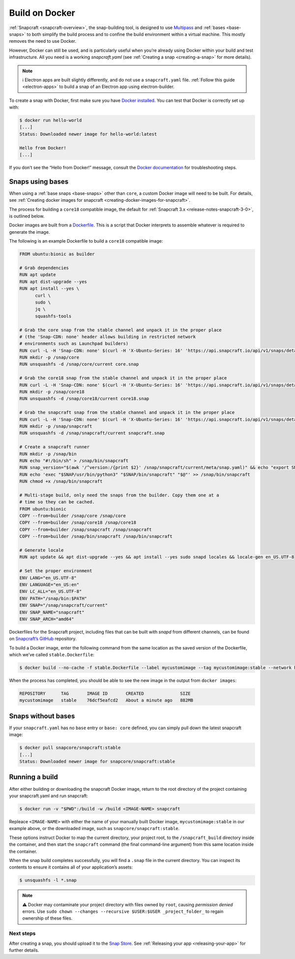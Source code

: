 .. 4158.md

.. _build-on-docker:

Build on Docker
===============

:ref:`Snapcraft <snapcraft-overview>`, the snap-building tool, is designed to use `Multipass <https://community.ubuntu.com/t/installing-multipass-on-linux/8328>`__ and :ref:`bases <base-snaps>` to both simplify the build process and to confine the build environment within a virtual machine. This mostly removes the need to use Docker.

However, Docker can still be used, and is particularly useful when you’re already using Docker within your build and test infrastructure. All you need is a working *snapcraft.yaml* (see :ref:`Creating a snap <creating-a-snap>` for more details).

.. note::
          ℹ Electron apps are built slightly differently, and do not use a ``snapcraft.yaml`` file. :ref:`Follow this guide <electron-apps>` to build a snap of an Electron app using electron-builder.

To create a snap with Docker, first make sure you have `Docker installed <https://docs.docker.com/install/>`__. You can test that Docker is correctly set up with:

.. code:: bash

   $ docker run hello-world
   [...]
   Status: Downloaded newer image for hello-world:latest

   Hello from Docker!
   [...]

If you don’t see the “Hello from Docker!” message, consult the `Docker documentation <https://docs.docker.com/install/linux/linux-postinstall/>`__ for troubleshooting steps.

Snaps using bases
-----------------

When using a :ref:`base snaps <base-snaps>` other than ``core``, a custom Docker image will need to be built. For details, see :ref:`Creating docker images for snapcraft <creating-docker-images-for-snapcraft>`.

The process for building a ``core18`` compatible image, the default for :ref:`Snapcraft 3.x <release-notes-snapcraft-3-0>`, is outlined below.

Docker images are built from a `Dockerfile <https://docs.docker.com/engine/reference/builder/>`__. This is a script that Docker interprets to assemble whatever is required to generate the image.

The following is an example Dockerfile to build a ``core18`` compatible image:

.. code:: shell

   FROM ubuntu:bionic as builder

   # Grab dependencies
   RUN apt update
   RUN apt dist-upgrade --yes
   RUN apt install --yes \
         curl \
         sudo \
         jq \
         squashfs-tools

   # Grab the core snap from the stable channel and unpack it in the proper place
   # (the 'Snap-CDN: none' header allows building in restricted network
   # environments such as Launchpad builders)
   RUN curl -L -H 'Snap-CDN: none' $(curl -H 'X-Ubuntu-Series: 16' 'https://api.snapcraft.io/api/v1/snaps/details/core' | jq '.download_url' -r) --output core.snap
   RUN mkdir -p /snap/core
   RUN unsquashfs -d /snap/core/current core.snap

   # Grab the core18 snap from the stable channel and unpack it in the proper place
   RUN curl -L -H 'Snap-CDN: none' $(curl -H 'X-Ubuntu-Series: 16' 'https://api.snapcraft.io/api/v1/snaps/details/core18' | jq '.download_url' -r) --output core18.snap
   RUN mkdir -p /snap/core18
   RUN unsquashfs -d /snap/core18/current core18.snap

   # Grab the snapcraft snap from the stable channel and unpack it in the proper place
   RUN curl -L -H 'Snap-CDN: none' $(curl -H 'X-Ubuntu-Series: 16' 'https://api.snapcraft.io/api/v1/snaps/details/snapcraft?channel=stable' | jq '.download_url' -r) --output snapcraft.snap
   RUN mkdir -p /snap/snapcraft
   RUN unsquashfs -d /snap/snapcraft/current snapcraft.snap

   # Create a snapcraft runner
   RUN mkdir -p /snap/bin
   RUN echo "#!/bin/sh" > /snap/bin/snapcraft
   RUN snap_version="$(awk '/^version:/{print $2}' /snap/snapcraft/current/meta/snap.yaml)" && echo "export SNAP_VERSION=\"$snap_version\"" >> /snap/bin/snapcraft
   RUN echo 'exec "$SNAP/usr/bin/python3" "$SNAP/bin/snapcraft" "$@"' >> /snap/bin/snapcraft
   RUN chmod +x /snap/bin/snapcraft

   # Multi-stage build, only need the snaps from the builder. Copy them one at a
   # time so they can be cached.
   FROM ubuntu:bionic
   COPY --from=builder /snap/core /snap/core
   COPY --from=builder /snap/core18 /snap/core18
   COPY --from=builder /snap/snapcraft /snap/snapcraft
   COPY --from=builder /snap/bin/snapcraft /snap/bin/snapcraft

   # Generate locale
   RUN apt update && apt dist-upgrade --yes && apt install --yes sudo snapd locales && locale-gen en_US.UTF-8

   # Set the proper environment
   ENV LANG="en_US.UTF-8"
   ENV LANGUAGE="en_US:en"
   ENV LC_ALL="en_US.UTF-8"
   ENV PATH="/snap/bin:$PATH"
   ENV SNAP="/snap/snapcraft/current"
   ENV SNAP_NAME="snapcraft"
   ENV SNAP_ARCH="amd64"



Dockerfiles for the Snapcraft project, including files that can be built with *snapd* from different channels, can be found on `Snapcraft’s GitHub <https://github.com/snapcore/snapcraft/tree/master/docker>`__ repository.

To build a Docker image, enter the following command from the same location as the saved version of the Dockerfile, which we’ve called ``stable.Dockerfile``:

.. code:: bash

   $ docker build --no-cache -f stable.Dockerfile --label mycustomimage --tag mycustomimage:stable --network host .

When the process has completed, you should be able to see the new image in the output from ``docker images``:

.. code:: bash

   REPOSITORY      TAG       IMAGE ID       CREATED              SIZE
   mycustomimage   stable    76dcf5eafcd2   About a minute ago   882MB

Snaps without bases
-------------------

If your ``snapcraft.yaml`` has no ``base`` entry or ``base: core`` defined, you can simply pull down the latest snapcraft image:

.. code:: bash

   $ docker pull snapcore/snapcraft:stable
   [...]
   Status: Downloaded newer image for snapcore/snapcraft:stable

Running a build
---------------

After either building or downloading the snapcraft Docker image, return to the root directory of the project containing your snapcraft.yaml and run snapcraft:

.. code:: bash

   $ docker run -v "$PWD":/build -w /build <IMAGE-NAME> snapcraft

Repleace ``<IMAGE-NAME>`` with either the name of your manually built Docker image, ``mycustomimage:stable`` in our example above, or the downloaded image, such as ``snapcore/snapcraft:stable``.

These options instruct Docker to map the current directory, your project root, to the ``/snapcraft_build`` directory inside the container, and then start the ``snapcraft`` command (the final command-line argument) from this same location inside the container.

When the snap build completes successfully, you will find a ``.snap`` file in the current directory. You can inspect its contents to ensure it contains all of your application’s assets:

.. code:: bash

   $ unsquashfs -l *.snap

.. note::
          ⚠ Docker may contaminate your project directory with files owned by ``root``, causing *permission denied* errors. Use ``sudo chown --changes --recursive $USER:$USER _project_folder_`` to regain ownership of these files.

Next steps
~~~~~~~~~~

After creating a snap, you should upload it to the `Snap Store <https://snapcraft.io/store>`__. See :ref:`Releasing your app <releasing-your-app>` for further details.
